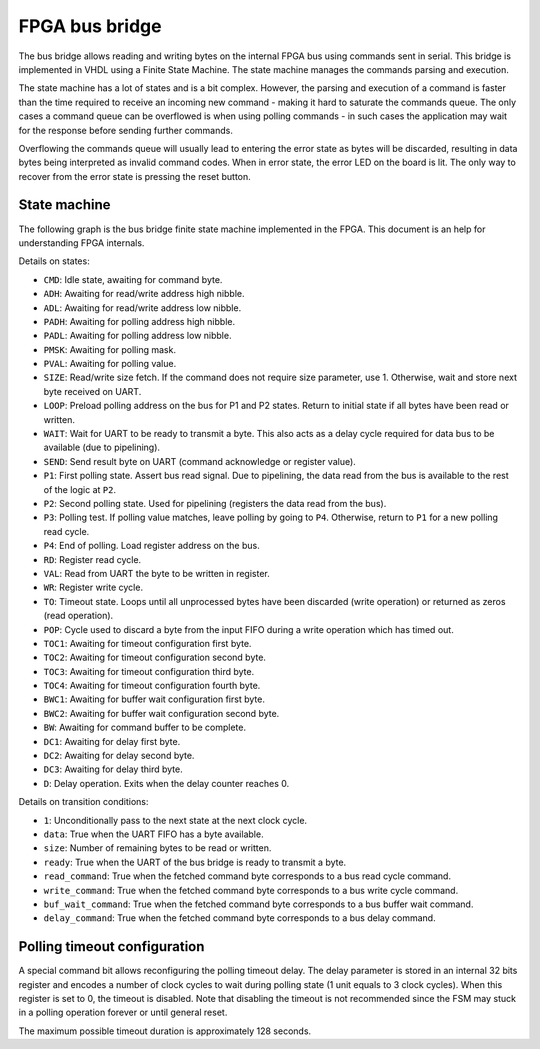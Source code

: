 FPGA bus bridge
===============

The bus bridge allows reading and writing bytes on the internal FPGA bus using
commands sent in serial. This bridge is implemented in VHDL using a Finite State
Machine. The state machine manages the commands parsing and execution.

The state machine has a lot of states and is a bit complex. However, the parsing
and execution of a command is faster than the time required to receive an
incoming new command - making it hard to saturate the commands queue. The only
cases a command queue can be overflowed is when using polling commands - in such
cases the application may wait for the response before sending further commands.

Overflowing the commands queue will usually lead to entering the
error state as bytes will be discarded, resulting in data bytes being
interpreted as invalid command codes. When in error state, the error LED on the
board is lit. The only way to recover from the error state is pressing the reset
button.

State machine
*************

The following graph is the bus bridge finite state machine implemented in the
FPGA. This document is an help for understanding FPGA internals.

.. graphviz:: bus_bridge_fsm.dot
    :align: center

Details on states:

- ``CMD``: Idle state, awaiting for command byte.
- ``ADH``: Awaiting for read/write address high nibble.
- ``ADL``: Awaiting for read/write address low nibble.
- ``PADH``: Awaiting for polling address high nibble.
- ``PADL``: Awaiting for polling address low nibble.
- ``PMSK``: Awaiting for polling mask.
- ``PVAL``: Awaiting for polling value.
- ``SIZE``: Read/write size fetch. If the command does not require size
  parameter, use 1. Otherwise, wait and store next byte received on UART.
- ``LOOP``: Preload polling address on the bus for P1 and P2 states. Return to
  initial state if all bytes have been read or written.
- ``WAIT``: Wait for UART to be ready to transmit a byte. This also acts as a
  delay cycle required for data bus to be available (due to pipelining).
- ``SEND``: Send result byte on UART (command acknowledge or register value).
- ``P1``: First polling state. Assert bus read signal. Due to pipelining, the
  data read from the bus is available to the rest of the logic at ``P2``.
- ``P2``: Second polling state. Used for pipelining (registers the data read
  from the bus).
- ``P3``: Polling test. If polling value matches, leave polling by going to
  ``P4``. Otherwise, return to ``P1`` for a new polling read cycle.
- ``P4``: End of polling. Load register address on the bus.
- ``RD``: Register read cycle.
- ``VAL``: Read from UART the byte to be written in register.
- ``WR``: Register write cycle.
- ``TO``: Timeout state. Loops until all unprocessed bytes have been discarded
  (write operation) or returned as zeros (read operation).
- ``POP``: Cycle used to discard a byte from the input FIFO during a write
  operation which has timed out.
- ``TOC1``: Awaiting for timeout configuration first byte.
- ``TOC2``: Awaiting for timeout configuration second byte.
- ``TOC3``: Awaiting for timeout configuration third byte.
- ``TOC4``: Awaiting for timeout configuration fourth byte.
- ``BWC1``: Awaiting for buffer wait configuration first byte.
- ``BWC2``: Awaiting for buffer wait configuration second byte.
- ``BW``: Awaiting for command buffer to be complete.
- ``DC1``: Awaiting for delay first byte.
- ``DC2``: Awaiting for delay second byte.
- ``DC3``: Awaiting for delay third byte.
- ``D``: Delay operation. Exits when the delay counter reaches 0.

Details on transition conditions:

- ``1``: Unconditionally pass to the next state at the next clock cycle.
- ``data``: True when the UART FIFO has a byte available.
- ``size``: Number of remaining bytes to be read or written.
- ``ready``: True when the UART of the bus bridge is ready to transmit a byte.
- ``read_command``: True when the fetched command byte corresponds to a bus read
  cycle command.
- ``write_command``: True when the fetched command byte corresponds to a bus
  write cycle command.
- ``buf_wait_command``: True when the fetched command byte corresponds to a bus
  buffer wait command.
- ``delay_command``: True when the fetched command byte corresponds to a bus
  delay command.

Polling timeout configuration
*****************************

A special command bit allows reconfiguring the polling timeout delay. The delay
parameter is stored in an internal 32 bits register and encodes a number of
clock cycles to wait during polling state (1 unit equals to 3 clock cycles).
When this register is set to 0, the timeout is disabled. Note that disabling
the timeout is not recommended since the FSM may stuck in a polling operation
forever or until general reset.

The maximum possible timeout duration is approximately 128 seconds.
